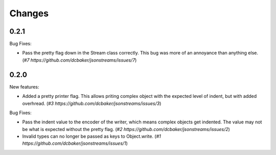 Changes
=======

0.2.1
----

Bug Fixes:

- Pass the pretty flag down in the Stream class correctly. This bug was more of
  an annoyance than anything else. 
  (`#7 https://github.com/dcbaker/jsonstreams/issues/7`)


0.2.0
-----

New features:

- Added a pretty printer flag. This allows priting complex object with the
  expected level of indent, but with added overhread. 
  (`#3 https://github.com/dcbaker/jsonstreams/issues/3`)

Bug Fixes:

- Pass the indent value to the encoder of the writer, which means complex
  objects get indented. The value may not be what is expected without the
  pretty flag.
  (`#2 https://github.com/dcbaker/jsonstreams/issues/2`)
- Invalid types can no longer be passed as keys to Object.write.
  (`#1 https://github.com/dcbaker/jsonstreams/issues/1`)
